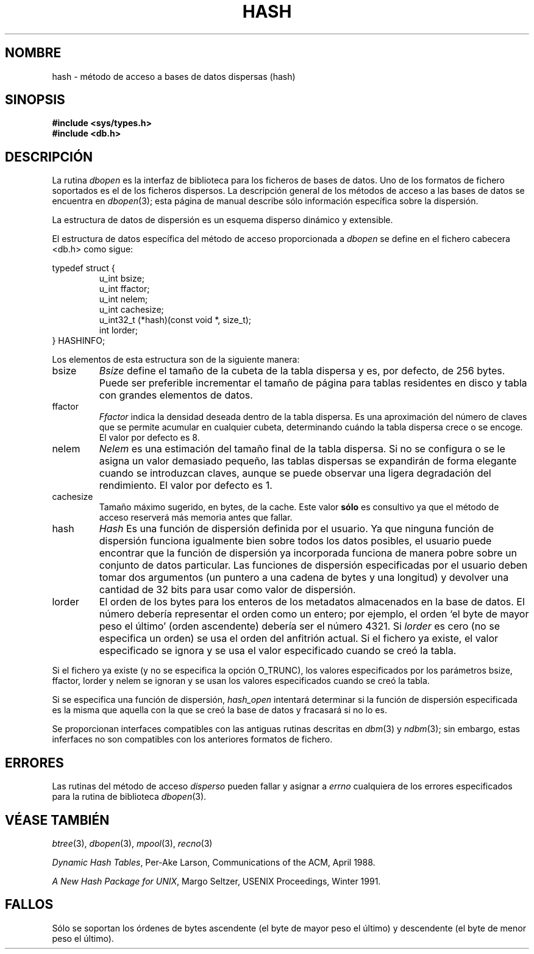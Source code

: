 .\" Copyright (c) 1990, 1993
.\"	The Regents of the University of California.  All rights reserved.
.\"
.\" Redistribution and use in source and binary forms, with or without
.\" modification, are permitted provided that the following conditions
.\" are met:
.\" 1. Redistributions of source code must retain the above copyright
.\"    notice, this list of conditions and the following disclaimer.
.\" 2. Redistributions in binary form must reproduce the above copyright
.\"    notice, this list of conditions and the following disclaimer in the
.\"    documentation and/or other materials provided with the distribution.
.\" 3. All advertising materials mentioning features or use of this software
.\"    must display the following acknowledgement:
.\"	This product includes software developed by the University of
.\"	California, Berkeley and its contributors.
.\" 4. Neither the name of the University nor the names of its contributors
.\"    may be used to endorse or promote products derived from this software
.\"    without specific prior written permission.
.\"
.\" THIS SOFTWARE IS PROVIDED BY THE REGENTS AND CONTRIBUTORS ``AS IS'' AND
.\" ANY EXPRESS OR IMPLIED WARRANTIES, INCLUDING, BUT NOT LIMITED TO, THE
.\" IMPLIED WARRANTIES OF MERCHANTABILITY AND FITNESS FOR A PARTICULAR PURPOSE
.\" ARE DISCLAIMED.  IN NO EVENT SHALL THE REGENTS OR CONTRIBUTORS BE LIABLE
.\" FOR ANY DIRECT, INDIRECT, INCIDENTAL, SPECIAL, EXEMPLARY, OR CONSEQUENTIAL
.\" DAMAGES (INCLUDING, BUT NOT LIMITED TO, PROCUREMENT OF SUBSTITUTE GOODS
.\" OR SERVICES; LOSS OF USE, DATA, OR PROFITS; OR BUSINESS INTERRUPTION)
.\" HOWEVER CAUSED AND ON ANY THEORY OF LIABILITY, WHETHER IN CONTRACT, STRICT
.\" LIABILITY, OR TORT (INCLUDING NEGLIGENCE OR OTHERWISE) ARISING IN ANY WAY
.\" OUT OF THE USE OF THIS SOFTWARE, EVEN IF ADVISED OF THE POSSIBILITY OF
.\" SUCH DAMAGE.
.\"
.\"	@(#)hash.3	8.6 (Berkeley) 8/18/94
.\"
.\" Translated into Spanish on Mon Apr 12 1999 by
.\"	Juan Piernas Cánovas <piernas@ditec.um.es>
.\"
.TH HASH 3 "18 Agosto 1994"
.UC 7
.SH NOMBRE
hash \- método de acceso a bases de datos dispersas (hash)
.SH SINOPSIS
.nf
.ft B
#include <sys/types.h>
#include <db.h>
.ft R
.fi
.SH DESCRIPCIÓN
La rutina
.IR dbopen
es la interfaz de biblioteca para los ficheros de bases de datos. Uno de los
formatos de fichero soportados es el de los ficheros dispersos.
La descripción general de los métodos de acceso a las bases de datos se
encuentra en
.IR dbopen (3);
esta página de manual describe sólo información específica sobre la
dispersión.
.PP
La estructura de datos de dispersión es un esquema disperso dinámico y
extensible.
.PP
El estructura de datos específica del método de acceso proporcionada a
.I dbopen
se define en el fichero cabecera <db.h> como sigue:
.sp
typedef struct {
.RS
u_int bsize;
.br
u_int ffactor;
.br
u_int nelem;
.br
u_int cachesize;
.br
u_int32_t (*hash)(const void *, size_t);
.br
int lorder;
.RE
} HASHINFO;
.PP
Los elementos de esta estructura son de la siguiente manera:
.TP
bsize
.I Bsize
define el tamaño de la cubeta de la tabla dispersa y es, por defecto, de 256
bytes. Puede ser preferible incrementar el tamaño de página para tablas
residentes en disco y tabla con grandes elementos de datos.
.TP
ffactor
.I Ffactor
indica la densidad deseada dentro de la tabla dispersa. Es una aproximación
del número de claves que se permite acumular en cualquier cubeta,
determinando cuándo la tabla dispersa crece o se encoge.
El valor por defecto es 8.
.TP
nelem
.I Nelem
es una estimación del tamaño final de la tabla dispersa.
Si no se configura o se le asigna un valor demasiado pequeño, las tablas
dispersas se expandirán de forma elegante cuando se introduzcan claves,
aunque se puede observar una ligera degradación del rendimiento. El valor
por defecto es 1.
.TP
cachesize
Tamaño máximo sugerido, en bytes, de la cache.
Este valor
.B sólo
es consultivo ya que el método de acceso reserverá más memoria antes
que fallar.
.TP
hash
.I Hash
Es una función de dispersión definida por el usuario.
Ya que ninguna función de dispersión funciona igualmente bien sobre todos
los datos posibles, el usuario puede encontrar que la función de dispersión
ya incorporada funciona de manera pobre sobre un conjunto de datos particular.
Las funciones de dispersión especificadas por el usuario deben tomar dos
argumentos (un puntero a una cadena de bytes y una longitud) y devolver una
cantidad de 32 bits para usar como valor de dispersión.
.TP
lorder
El orden de los bytes para los enteros de los metadatos almacenados en la
base de datos. El número debería representar el orden como un entero; por
ejemplo, el orden `el byte de mayor peso el último' (orden ascendente)
debería ser el número 4321.
Si
.I lorder
es cero (no se especifica un orden) se usa el orden del anfitrión actual. Si
el fichero ya existe, el valor especificado se ignora y se usa el valor
especificado cuando se creó la tabla.
.PP
Si el fichero ya existe (y no se especifica la opción O_TRUNC), los valores
especificados por los parámetros bsize, ffactor, lorder y nelem se ignoran y
se usan los valores especificados cuando se creó la tabla.
.PP
Si se especifica una función de dispersión,
.I hash_open
intentará determinar si la función de dispersión especificada es la misma
que aquella con la que se creó la base de datos y fracasará si no lo es.
.PP
Se proporcionan interfaces compatibles con las antiguas rutinas descritas en
.IR dbm (3)
y
.IR ndbm (3);
sin embargo, estas inferfaces no son compatibles con los anteriores formatos
de fichero.
.SH ERRORES
Las rutinas del método de acceso
.I disperso
pueden fallar y asignar a
.I errno
cualquiera de los errores especificados para la rutina de biblioteca
.IR dbopen (3).
.SH "VÉASE TAMBIÉN"
.IR btree (3),
.IR dbopen (3),
.IR mpool (3),
.IR recno (3)
.sp
.IR "Dynamic Hash Tables" ,
Per-Ake Larson, Communications of the ACM, April 1988.
.sp
.IR "A New Hash Package for UNIX" ,
Margo Seltzer, USENIX Proceedings, Winter 1991.
.SH FALLOS
Sólo se soportan los órdenes de bytes ascendente (el byte de mayor peso el
último) y descendente (el byte de menor peso el último).

